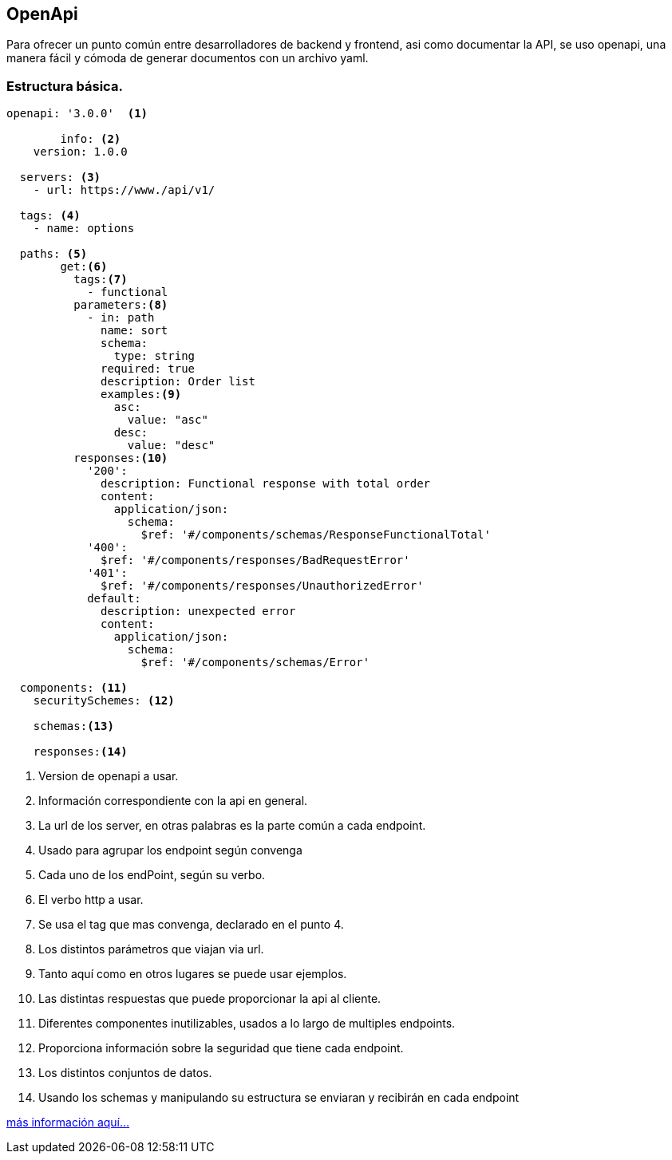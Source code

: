 == OpenApi

Para ofrecer un punto común entre desarrolladores de backend y frontend, asi como
documentar la API, se uso openapi, una manera fácil y cómoda de generar documentos
con un archivo yaml.

=== Estructura básica.
----
openapi: '3.0.0'  <1>

	info: <2>
    version: 1.0.0

  servers: <3>
    - url: https://www./api/v1/

  tags: <4>
    - name: options

  paths: <5>
        get:<6>
          tags:<7>
            - functional
          parameters:<8>
            - in: path
              name: sort
              schema:
                type: string
              required: true
              description: Order list
              examples:<9>
                asc:
                  value: "asc"
                desc:
                  value: "desc"
          responses:<10>
            '200':
              description: Functional response with total order
              content:
                application/json:
                  schema:
                    $ref: '#/components/schemas/ResponseFunctionalTotal'
            '400':
              $ref: '#/components/responses/BadRequestError'
            '401':
              $ref: '#/components/responses/UnauthorizedError'
            default:
              description: unexpected error
              content:
                application/json:
                  schema:
                    $ref: '#/components/schemas/Error'

  components: <11>
    securitySchemes: <12>

    schemas:<13>

    responses:<14>


----
<1> Version de openapi a usar.
<2> Información correspondiente con la api en general.
<3> La url de los server, en otras palabras es la parte común a cada endpoint.
<4> Usado para agrupar los endpoint según convenga
<5> Cada uno de los endPoint, según su verbo.
<6> El verbo http a usar.
<7> Se usa el tag que mas convenga, declarado en el punto 4.
<8> Los distintos parámetros que viajan via url.
<9> Tanto aquí como en otros lugares se puede usar ejemplos.
<10> Las distintas respuestas que puede proporcionar la api al cliente.
<11> Diferentes componentes inutilizables, usados a lo largo de multiples endpoints.
<12> Proporciona información sobre la seguridad que tiene cada endpoint.
<13> Los distintos conjuntos de datos.
<14> Usando los schemas y manipulando su estructura se enviaran y recibirán en cada endpoint


https://swagger.io/docs/specification/about/[más información aquí...]